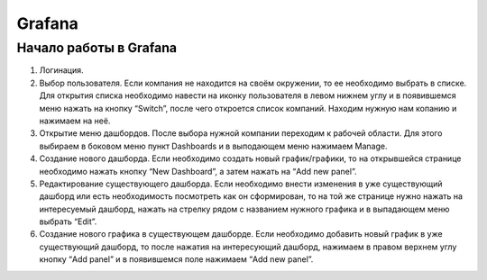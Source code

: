 Grafana
=======

Начало работы в Grafana
-----------------------

#.  Логинация.

    ..  thumbnail:: images/grafana-1-login.gif
        :alt: grafana
        :align: center
        :class: framed

#.  Выбор пользователя. Если компания не находится на своём окружении, то ее необходимо выбрать в списке.
    Для открытия списка необходимо навести на иконку пользователя в левом нижнем углу и в появившемся меню нажать на кнопку “Switch”,
    после чего откроется список компаний. Находим нужную нам копанию и нажимаем на неё.

    ..  thumbnail:: images/grafana-2-client.gif
        :alt: grafana
        :align: center

#.  Открытие меню дашбордов. После выбора нужной компании переходим к рабочей области.
    Для этого выбираем в боковом меню пункт Dashboards и в выподающем меню нажимаем Manage.

    ..  thumbnail:: images/grafana-3-dashboard.gif
        :alt: grafana
        :align: center

#.  Создание нового дашборда. Если необходимо создать новый график/графики,
    то на открывшейся странице необходимо нажать кнопку “New Dashboard”, а затем нажать на “Add new panel”.

    ..  thumbnail:: images/grafana-4-new-dashboard.gif
        :alt: grafana
        :align: center

#.  Редактирование существующего дашборда. Если необходимо внести изменения в уже существующий дашборд
    или есть необходимость посмотреть как он сформирован, то на той же странице нужно нажать на интересуемый дашборд,
    нажать на стрелку рядом с названием нужного графика и в выпадающем меню выбрать “Edit”.

    ..  thumbnail:: images/grafana-5-old-dashboard.gif
        :alt: grafana
        :align: center

#.  Создание нового графика в существующем дашборде. Если необходимо добавить новый график в уже существующий дашборд,
    то после нажатия на интересующий дашборд, нажимаем в правом верхнем углу кнопку “Add panel” и в появившемся поле нажимаем “Add new panel”.

    ..  thumbnail:: images/grafana-6-new-panel.gif
        :alt: grafana
        :align: center
